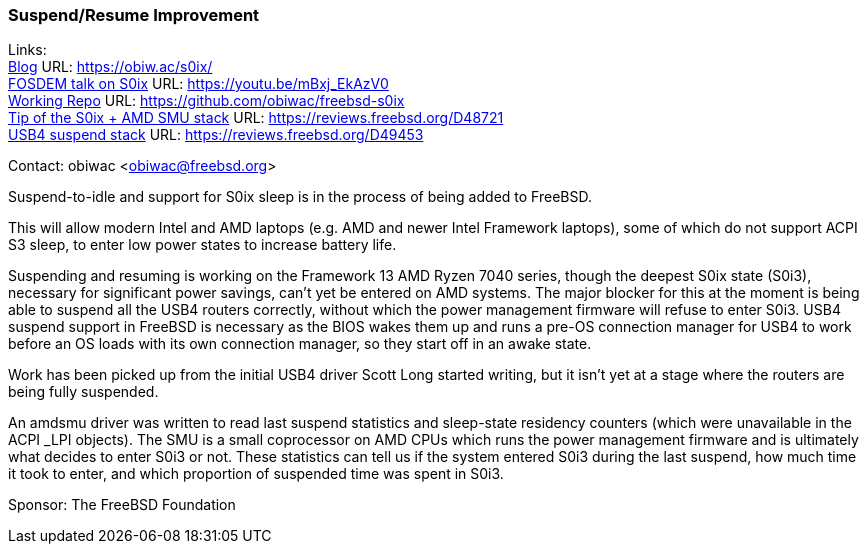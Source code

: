 === Suspend/Resume Improvement

Links: +
link:https://obiw.ac/s0ix/[Blog] URL: link:https://obiw.ac/s0ix/[] +
link:https://youtu.be/mBxj_EkAzV0[FOSDEM talk on S0ix] URL: https://youtu.be/mBxj_EkAzV0[] +
link:https://github.com/obiwac/freebsd-s0ix[Working Repo] URL: link:https://github.com/obiwac/freebsd-s0ix[] +
link:https://reviews.freebsd.org/D48721[Tip of the S0ix + AMD SMU stack] URL: https://reviews.freebsd.org/D48721[] +
link:https://reviews.freebsd.org/D49453[USB4 suspend stack] URL: https://reviews.freebsd.org/D49453[]

Contact: obiwac <obiwac@freebsd.org>

Suspend-to-idle and support for S0ix sleep is in the process of being added to FreeBSD.

This will allow modern Intel and AMD laptops (e.g. AMD and newer Intel Framework laptops), some of which do not support ACPI S3 sleep, to enter low power states to increase battery life.

Suspending and resuming is working on the Framework 13 AMD Ryzen 7040 series, though the deepest S0ix state (S0i3), necessary for significant power savings, can't yet be entered on AMD systems.
The major blocker for this at the moment is being able to suspend all the USB4 routers correctly, without which the power management firmware will refuse to enter S0i3.
USB4 suspend support in FreeBSD is necessary as the BIOS wakes them up and runs a pre-OS connection manager for USB4 to work before an OS loads with its own connection manager, so they start off in an awake state.

Work has been picked up from the initial USB4 driver Scott Long started writing, but it isn't yet at a stage where the routers are being fully suspended.

An amdsmu driver was written to read last suspend statistics and sleep-state residency counters (which were unavailable in the ACPI _LPI objects).
The SMU is a small coprocessor on AMD CPUs which runs the power management firmware and is ultimately what decides to enter S0i3 or not.
These statistics can tell us if the system entered S0i3 during the last suspend, how much time it took to enter, and which proportion of suspended time was spent in S0i3.

Sponsor: The FreeBSD Foundation

